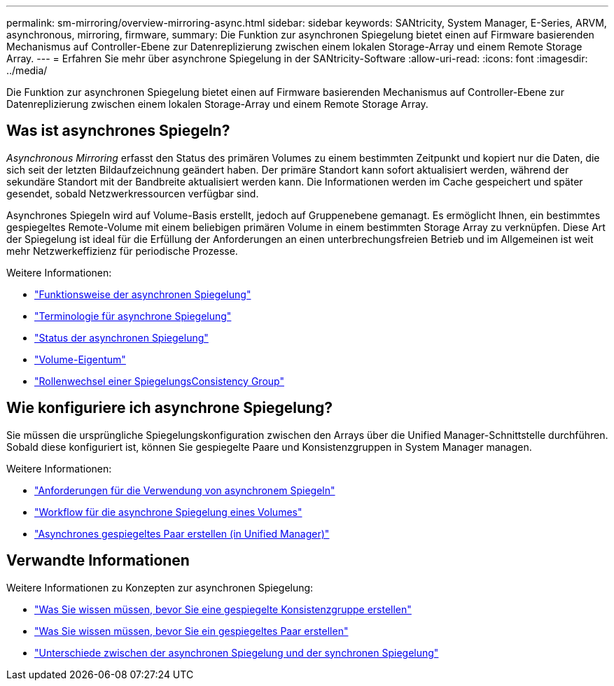 ---
permalink: sm-mirroring/overview-mirroring-async.html 
sidebar: sidebar 
keywords: SANtricity, System Manager, E-Series, ARVM, asynchronous, mirroring, firmware, 
summary: Die Funktion zur asynchronen Spiegelung bietet einen auf Firmware basierenden Mechanismus auf Controller-Ebene zur Datenreplizierung zwischen einem lokalen Storage-Array und einem Remote Storage Array. 
---
= Erfahren Sie mehr über asynchrone Spiegelung in der SANtricity-Software
:allow-uri-read: 
:icons: font
:imagesdir: ../media/


[role="lead"]
Die Funktion zur asynchronen Spiegelung bietet einen auf Firmware basierenden Mechanismus auf Controller-Ebene zur Datenreplizierung zwischen einem lokalen Storage-Array und einem Remote Storage Array.



== Was ist asynchrones Spiegeln?

_Asynchronous Mirroring_ erfasst den Status des primären Volumes zu einem bestimmten Zeitpunkt und kopiert nur die Daten, die sich seit der letzten Bildaufzeichnung geändert haben. Der primäre Standort kann sofort aktualisiert werden, während der sekundäre Standort mit der Bandbreite aktualisiert werden kann. Die Informationen werden im Cache gespeichert und später gesendet, sobald Netzwerkressourcen verfügbar sind.

Asynchrones Spiegeln wird auf Volume-Basis erstellt, jedoch auf Gruppenebene gemanagt. Es ermöglicht Ihnen, ein bestimmtes gespiegeltes Remote-Volume mit einem beliebigen primären Volume in einem bestimmten Storage Array zu verknüpfen. Diese Art der Spiegelung ist ideal für die Erfüllung der Anforderungen an einen unterbrechungsfreien Betrieb und im Allgemeinen ist weit mehr Netzwerkeffizienz für periodische Prozesse.

Weitere Informationen:

* link:how-asynchronous-mirroring-works.html["Funktionsweise der asynchronen Spiegelung"]
* link:asynchronous-terminology.html["Terminologie für asynchrone Spiegelung"]
* link:asynchronous-mirror-status.html["Status der asynchronen Spiegelung"]
* link:volume-ownership-sync.html["Volume-Eigentum"]
* link:role-change-of-a-mirror-consistency-group.html["Rollenwechsel einer SpiegelungsConsistency Group"]




== Wie konfiguriere ich asynchrone Spiegelung?

Sie müssen die ursprüngliche Spiegelungskonfiguration zwischen den Arrays über die Unified Manager-Schnittstelle durchführen. Sobald diese konfiguriert ist, können Sie gespiegelte Paare und Konsistenzgruppen in System Manager managen.

Weitere Informationen:

* link:requirements-for-using-asynchronous-mirroring.html["Anforderungen für die Verwendung von asynchronem Spiegeln"]
* link:workflow-for-mirroring-a-volume-asynchronously.html["Workflow für die asynchrone Spiegelung eines Volumes"]
* link:../um-manage/create-asynchronous-mirrored-pair-um.html["Asynchrones gespiegeltes Paar erstellen (in Unified Manager)"]




== Verwandte Informationen

Weitere Informationen zu Konzepten zur asynchronen Spiegelung:

* link:what-do-i-need-to-know-before-creating-a-mirror-consistency-group.html["Was Sie wissen müssen, bevor Sie eine gespiegelte Konsistenzgruppe erstellen"]
* link:asynchronous-mirroring-what-do-i-need-to-know-before-creating-a-mirrored-pair.html["Was Sie wissen müssen, bevor Sie ein gespiegeltes Paar erstellen"]
* link:how-does-asynchronous-mirroring-differ-from-synchronous-mirroring-async.html["Unterschiede zwischen der asynchronen Spiegelung und der synchronen Spiegelung"]

